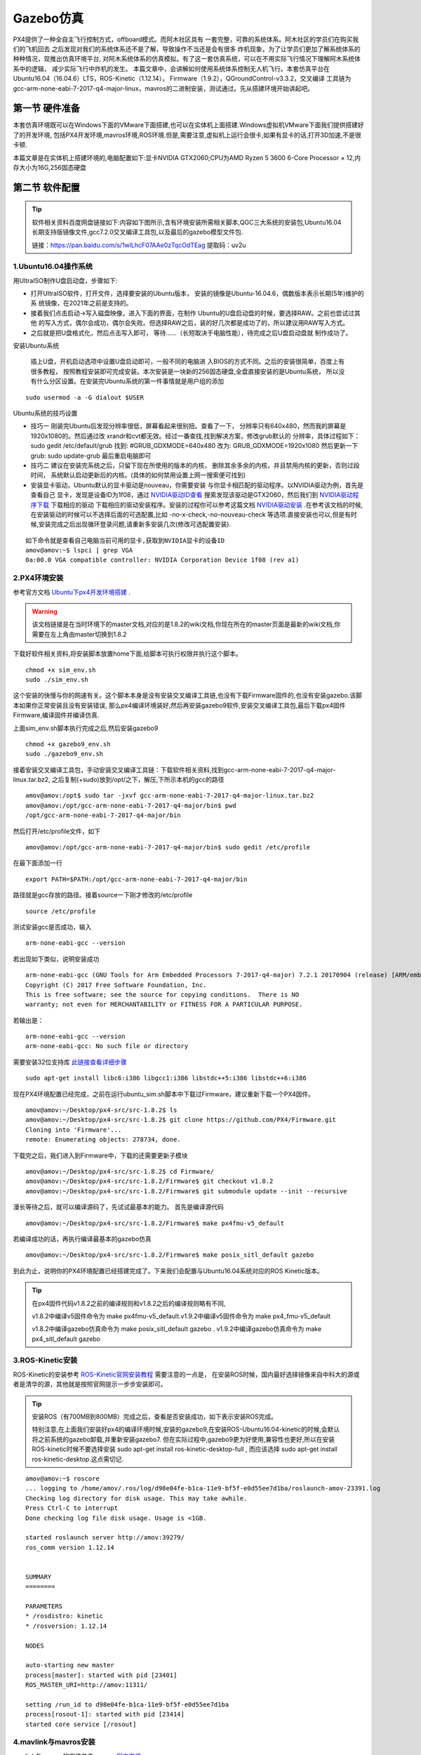 .. Gazebo仿真:

===============
Gazebo仿真
===============

PX4提供了一种全自主飞行控制方式，offboard模式。而阿木社区具有
一套完整，可靠的系统体系。阿木社区的学员们在购买我们的飞机回去
之后发现对我们的系统体系还不是了解，导致操作不当还是会有很多
炸机现象，为了让学员们更加了解系统体系的种种情况，现推出仿真环境平台,
对阿木系统体系的仿真模拟。有了这一套仿真系统，可以在不用实际飞行情况下理解阿木系统体系中的逻辑，
减少实际飞行中炸机的发生。 本篇文章中，会讲解如何使用系统体系控制无人机飞行。本套仿真平台在
Ubuntu16.04（16.04.6）LTS，ROS-Kinetic（1.12.14），
Firmware（1.9.2），QGroundControl-v3.3.2，交叉编译
工具链为gcc-arm-none-eabi-7-2017-q4-major-linux，mavros的二进制安装，测试通过。先从搭建环境开始讲起吧。

第一节 硬件准备
================

本套仿真环境既可以在Windows下面的VMware下面搭建,也可以在实体机上面搭建.Windows虚拟机VMware下面我们提供搭建好了的开发环境,
包括PX4开发环境,mavros环境,ROS环境.但是,需要注意,虚拟机上运行会很卡,如果有显卡的话,打开3D加速,不是很卡顿.

本篇文章是在实体机上搭建环境的,电脑配置如下:显卡NVIDIA GTX2060;CPU为AMD Ryzen 5 3600 6-Core Processor × 12,内存大小为16G,256固态硬盘

第二节 软件配置
================

.. tip::

    软件相关资料百度网盘链接如下:内容如下图所示,含有环境安装所需相关脚本,QGC三大系统的安装包,Ubuntu16.04长期支持版镜像文件,gcc7.2.0交叉编译工具包,以及最后的gazebo模型文件包.
       
    链接：https://pan.baidu.com/s/1wlLhcF07AAe0zTqcOdTEag 
    提取码：uv2u 

.. image:: ../images/gazebo_sim_baiduwangpan.png


1.Ubuntu16.04操作系统
-----------------------

用UltraISO制作U盘启动盘，步骤如下:

-   打开UltraISO软件，打开文件，选择要安装的Ubuntu版本，
    安装的镜像是Ubuntu-16.04.6，偶数版本表示长期(5年)维护的系
    统镜像，在2021年之前是支持的。
-   接着我们点击启动->写入磁盘映像，进入下面的界面，在制作
    Ubuntu的U盘启动盘的时候，要选择RAW。之前也尝试过其他
    的写入方式，偶尔会成功，偶尔会失败。但选择RAW之后，装的好几次都是成功了的，所以建议用RAW写入方式。   
-   之后就是把U盘格式化，然后点击写入即可，
    等待......（长短取决于电脑性能），待完成之后U盘启动盘就
    制作成功了。

安装Ubuntu系统

    插上U盘，开机启动选项中设置U盘启动即可，一般不同的电脑进
    入BIOS的方式不同。之后的安装很简单，百度上有很多教程，
    按照教程安装即可完成安装。本次安装是一块新的256固态硬盘,全盘直接安装的是Ubuntu系统，
    所以没有什么分区设置。在安装完Ubuntu系统的第一件事情就是用户组的添加

::

    sudo usermod -a -G dialout $USER

Ubuntu系统的技巧设置

-   技巧一 刚装完Ubuntu后发现分辨率很低，屏幕看起来很别扭。查看了一下，
    分辨率只有640x480，然而我的屏幕是1920x1080的。然后通过改
    xrandr和cvt都无效。经过一番查找,找到解决方案，修改grub默认的
    分辨率，具体过程如下： sudo gedit /etc/default/grub 
    找到: #GRUB_GDXMODE=640x480 改为: 
    GRUB_GDXMODE=1920x1080 然后更新一下grub: 
    sudo update-grub 最后重启电脑即可
-   技巧二 建议在安装完系统之后，只留下现在所使用的版本的内核，
    删除其余多余的内核，并且禁用内核的更新，否则过段时间，
    系统默认启动更新后的内核。(具体的如何禁用设置上网一搜索便可找到)
-   安装显卡驱动，Ubuntu默认的显卡驱动是nouveau，你需要安装
    与你显卡相匹配的驱动程序。以NVIDIA驱动为例，首先是查看自己
    显卡，发现是设备ID为1f08，通过 `NVIDIA驱动ID查看 <https://devicehunt.com/view/type/pci/vendor/10DE/device/1F08>`_
    搜索发现该驱动是GTX2060，然后我们到 `NVIDIA驱动程序下载 <https://www.nvidia.com/Download/index.aspx?lang=cn>`_ 下载相应的驱动
    下载相应的驱动安装程序。安装的过程你可以参考这篇文档 `NVIDIA驱动安装 <https://zhuanlan.zhihu.com/p/31575356>`_ .在参考该文档的时候,
    在安装驱动的时候可以不选择后面的可选配置,比如 -no-x-check,-no-nouveau-check 等选项.直接安装也可以,但是有时候,安装完成之后出现循环登录问题,请重新多安装几次(修改可选配置安装).


::

    如下命令就是查看自己电脑当前可用的显卡,获取到NVIDIA显卡的设备ID
    amov@amov:~$ lspci | grep VGA
    0a:00.0 VGA compatible controller: NVIDIA Corporation Device 1f08 (rev a1)


2.PX4环境安装
---------------

参考官方文档 `Ubuntu下px4开发环境搭建 <https://dev.px4.io/v1.8.2/en/setup/dev_env_linux_ubuntu.html>`_  .

.. warning::

    该文档链接是在当时环境下的master文档,对应的是1.8.2的wiki文档,你现在所在的master页面是最新的wiki文档,你需要在左上角由master切换到1.8.2



下载好软件相关资料,将安装脚本放置home下面,给脚本可执行权限并执行这个脚本。

::

    chmod +x sim_env.sh
    sudo ./sim_env.sh

这个安装的快慢与你的网速有关。这个脚本本身是没有安装交叉编译工具链,也没有下载Firmware固件的,也没有安装gazebo.该脚本如果你正常安装且没有安装错误,
那么px4编译环境装好,然后再安装gazebo9软件,安装交叉编译工具包,最后下载px4固件Firmware,编译固件并编译仿真.

上面sim_env.sh脚本执行完成之后,然后安装gazebo9

::

    chmod +x gazebo9_env.sh
    sudo ./gazebo9_env.sh


接着安装交叉编译工具包，手动安装交叉编译工具链：下载软件相关资料,找到gcc-arm-none-eabi-7-2017-q4-major-linux.tar.bz2,
之后复制(+sudo)放到/opt/之下，解压,下所示本机的gcc的路径

::

    amov@amov:/opt$ sudo tar -jxvf gcc-arm-none-eabi-7-2017-q4-major-linux.tar.bz2
    amov@amov:/opt/gcc-arm-none-eabi-7-2017-q4-major/bin$ pwd
    /opt/gcc-arm-none-eabi-7-2017-q4-major/bin

然后打开/etc/profile文件，如下

::

    amov@amov:/opt/gcc-arm-none-eabi-7-2017-q4-major/bin$ sudo gedit /etc/profile

在最下面添加一行

::

    export PATH=$PATH:/opt/gcc-arm-none-eabi-7-2017-q4-major/bin

路径就是gcc存放的路径。接着source一下刚才修改的/etc/profile

::

    source /etc/profile

测试安装gcc是否成功，输入

::

    arm-none-eabi-gcc --version

若出现如下类似，说明安装成功

::

    arm-none-eabi-gcc (GNU Tools for Arm Embedded Processors 7-2017-q4-major) 7.2.1 20170904 (release) [ARM/embedded-7-branch revision 255204]
    Copyright (C) 2017 Free Software Foundation, Inc.
    This is free software; see the source for copying conditions.  There is NO
    warranty; not even for MERCHANTABILITY or FITNESS FOR A PARTICULAR PURPOSE.

若输出是：

::

    arm-none-eabi-gcc --version
    arm-none-eabi-gcc: No such file or directory

需要安装32位支持库 `此链接查看详细步骤 <https://px4.osdrone.net/1_Getting-Started/adcanced_linux.html>`_

::

    sudo apt-get install libc6:i386 libgcc1:i386 libstdc++5:i386 libstdc++6:i386

现在PX4环境配置已经完成，之前在运行ubuntu_sim.sh脚本中下载过Firmware，建议重新下载一个PX4固件。

::

    amov@amov:~/Desktop/px4-src/src-1.8.2$ ls
    amov@amov:~/Desktop/px4-src/src-1.8.2$ git clone https://github.com/PX4/Firmware.git
    Cloning into 'Firmware'...
    remote: Enumerating objects: 278734, done.

下载完之后，我们进入到Firmware中，下载的还需要更新子模块

::

    amov@amov:~/Desktop/px4-src/src-1.8.2$ cd Firmware/
    amov@amov:~/Desktop/px4-src/src-1.8.2/Firmware$ git checkout v1.8.2
    amov@amov:~/Desktop/px4-src/src-1.8.2/Firmware$ git submodule update --init --recursive

漫长等待之后，就可以编译源码了，先试试最基本的能力。 首先是编译源代码

::

    amov@amov:~/Desktop/px4-src/src-1.8.2/Firmware$ make px4fmu-v5_default

若编译成功的话，再执行编译最基本的gazebo仿真

::

    amov@amov:~/Desktop/px4-src/src-1.8.2/Firmware$ make posix_sitl_default gazebo

到此为止，说明你的PX4环境配置已经搭建完成了。下来我们会配置与Ubuntu16.04系统对应的ROS Kinetic版本。

.. tip::

    在px4固件代码v1.8.2之前的编译规则和v1.8.2之后的编译规则略有不同,

    v1.8.2中编译v5固件命令为 make px4fmu-v5_default.v1.9.2中编译v5固件命令为 make px4_fmu-v5_default

    v1.8.2中编译gazebo仿真命令为 make posix_sitl_default gazebo . v1.9.2中编译gazebo仿真命令为 make px4_sitl_default gazebo

3.ROS-Kinetic安装
-------------------

ROS-Kinetic的安装参考 `ROS-Kinetic官网安装教程 <http://wiki.ros.org/kinetic/Installation/Ubuntu>`_ 需要注意的一点是，
在安装ROS时候，国内最好选择镜像来自中科大的源或者是清华的源，其他就是按照官网提示一步步安装即可。

.. tip::

    安装ROS（有700MB到800MB）完成之后，查看是否安装成功，如下表示安装ROS完成。
       
    特别注意,在上面我们安装好px4的编译环境时候,安装的gazebo9,在安装ROS-Ubuntu16.04-kinetic的时候,会默认将之前系统的gazebo卸载,并重新安装gazebo7.
    但在实际过程中,gazebo9更为好使用,兼容性也更好,所以在安装ROS-kinetic时候不要选择安装 sudo apt-get install ros-kinetic-desktop-full ,
    而应该选择 sudo apt-get install ros-kinetic-desktop.这点需切记.

::

    amov@amov:~$ roscore
    ... logging to /home/amov/.ros/log/d98e04fe-b1ca-11e9-bf5f-e0d55ee7d1ba/roslaunch-amov-23391.log
    Checking log directory for disk usage. This may take awhile.
    Press Ctrl-C to interrupt
    Done checking log file disk usage. Usage is <1GB.

    started roslaunch server http://amov:39279/
    ros_comm version 1.12.14


    SUMMARY
    ========

    PARAMETERS
    * /rosdistro: kinetic
    * /rosversion: 1.12.14

    NODES

    auto-starting new master
    process[master]: started with pid [23401]
    ROS_MASTER_URI=http://amov:11311/

    setting /run_id to d98e04fe-b1ca-11e9-bf5f-e0d55ee7d1ba
    process[rosout-1]: started with pid [23414]
    started core service [/rosout]

4.mavlink与mavros安装
-----------------------

mavlink与mavros的安装参考 `mavros官方安装 <https://github.com/mavlink/mavros/blob/master/mavros/README.md#installation>`_

最好最清晰的安装过程便是官方提供的步骤,以安装二进制的方式安装mavros,还需要安装geographiclib,可别忘了.

5、下载QGroundControl
-----------------------

本系统的qgc版本是v3.3.2，是通过Qt5.11.0编译生成的。建议直接下载可执行程序，可参考开发者手册
`QGC下载与安装 <https://docs.qgroundcontrol.com/en/getting_started/download_and_install.html>`_


第三节 仿真过程
================

上节中，我们已经搭建好PX4仿真的环境了，而本节旨在下载阿木社区的源码，并且建立新的工作空间到
个人工作路径下，然后配置仿真所使用的固件版本的选择以及环境配置，最后进行仿真操作。先从如何
下载阿木社区源码说起

1.打开阿木社区的GitHub
-----------------------

上网进入 `amovlab <https://github.com/amov-lab>`_ 阿木实验室维护的GitHub.

2.下载源码并建立工作区间
------------------------

详细的建立工作空间请查看阿木社区GitHub上的项目 px4_commander.
或者如下链接：`px4_command <https://github.com/amov-lab/px4_command>`_

建立好工作空间之后，笔者的工作空间如下：

::

    amov@amov:~/AMOV_WorkSpace$ cd px4_ws/
    amov@amov:~/AMOV_WorkSpace/px4_ws$ ls
    build  devel  src
    amov@amov:~/AMOV_WorkSpace/px4_ws$ cd devel/
    amov@amov:~/AMOV_WorkSpace/px4_ws/devel$ ls
    cmake.lock  lib               local_setup.zsh  _setup_util.py
    env.sh      local_setup.bash  setup.bash       setup.zsh
    include     local_setup.sh    setup.sh         share
    amov@amov:~/AMOV_WorkSpace/px4_ws/devel$

打开.bashrc 文件

::

    amov@amov:~/AMOV_WorkSpace/px4_ws/devel$ sudo gedit ~/.bashrc

需要在.bashrc 文件最后添加一行如下：

::

    source ~/AMOV_WorkSpace/px4_ws/devel/setup.bash

3.添加环境变量 .bashrc 文件添加如下
-----------------------------------

::

    source ~/Desktop/px4-src/src-1.8.2/Firmware/Tools/setup_gazebo.bash ~/Desktop/px4-src/src-1.8.2/Firmware/ ~/Desktop/px4-src/src-1.8.2/Firmware/build/px4_sitl_default
    export ROS_PACKAGE_PATH=$ROS_PACKAGE_PATH:~/Desktop/px4-src/src-1.8.2/Firmware
    export ROS_PACKAGE_PATH=$ROS_PACKAGE_PATH:~/Desktop/px4-src/src-1.8.2/Firmware/Tools/sitl_gazebo

4.启动仿真
------------

进入工作区间仿真部分目录下，可以看到有6个脚本文件

::

    amov@amov:~/AMOV_WorkSpace/px4_ws/src/px4_command/sh/sh_for_simulation$ ls
    sitl_gazebo_formation.sh       sitl_gazebo_square.sh
    sitl_gazebo_iris.sh            sitl_jMAVSim_pos_controller.sh
    sitl_gazebo_pos_controller.sh  sitl_test.sh

启动sitl_gazebo_iris.sh脚本,执行如下

::

    amov@amov:~/AMOV_WorkSpace/px4_ws/src/px4_command/sh/sh_for_simulation$ ./sitl_gazebo_iris.sh

即可进入仿真界面。

第四节 仿真脚本说明
===================

1.脚本sitl_gazebo_iris.sh
---------------------------

正常启动sitl_gazebo_iris.sh腳本，基本操作流程和实体飞机操作流程一致。 先起飞3m,如下图:

.. image:: ../images/iris_takeoff.png

接着,我们在Move_Body坐标系下,x,y,z分别为1,1,0.飞行轨迹如下图:

.. image:: ../images/iris_MoveBody_110.png

最后我们执行一下land模式,如下图:

.. image:: ../images/iris_land.png

存在Bug描述：

-   若起飞之后飞机降落至地面，无法进行再次起飞。（和实体飞机一致现象）
-   在ENU坐标系下，若使用速度控制，进行起飞2M，飞机一致向上飞，不会停止，在gazebo中，飞至26M，切换至悬停模式，无法成功相应，飞至30M，切换至land，正常降落。
-   经过多次测试，move节点中，按键4hold模式无响应，在两种坐标系下的速度控制中，飞机一直向上飞。
-   在passivity控制率下，正常设置起飞3M，飞机纯粹油门量最大向上直飞，到达53M左右之后，有姿态角的迅速降落，直至炸机。
-   在NE控制率下，正常设置起飞3M，飞机纯粹油门量最大向上直飞，一直飞。

2.脚本sitl_gazebo_square.sh
------------------------------

.. note::

    直接下载的px4_command是没有sitl_gazebo_square.sh该脚本的,需要手动添加该脚本.首先可以建立一个新的可执行脚本sitl_gazebo_square.sh,添加下面内容:

    |   gnome-terminal --window -e 'bash -c "roscore; exec bash"' \
    |   --tab -e 'bash -c "sleep 4; roslaunch px4 posix_sitl.launch; exec bash"' \
    |   --tab -e 'bash -c "sleep 2; roslaunch mavros px4.launch fcu_url:="udp://:14540@127.0.0.1:14557"; exec bash"' \
    |   --tab -e 'bash -c "sleep 2; roslaunch px4_command px4_pos_controller.launch; exec bash"' \
    |   --tab -e 'bash -c "sleep 2; rosrun px4_command set_mode; exec bash"' \
    |   --tab -e 'bash -c "sleep 2; roslaunch px4_command square.launch; exec bash"' \


正常启动sitl_gazebo_square.sh脚本。确定并初始化px4_pos_controller节点。然后在set_mode节点中切换至offboard模式。检查square节点中，
按键１执行飞正方形。最后在qgc中解锁飞机，飞机正常按照Point点进行飞行。

在飞机飞正方形的时候,有5个point点的设置,飞行过程部分截图如下
point1: 

.. image:: ../images/square_point1.png

point2: 

.. image:: ../images/square_point2.png

point4: 

.. image:: ../images/square_point4.png

point5: 

.. image:: ../images/square_point5.png

3.脚本sitl_gazebo_formation.sh
---------------------------------

下载下来的px4_command也可能不能直接进行多机仿真,在自己本机下面的固件代码中的launch文件需要改一下名称,可能没有three_uav_mavros_sitl.launch.
需要将现有的multi_uav_mavros_sitl.launch改为three_uav_mavros_sitl.launch . 运行仿真之后可能只出现两架飞机,原因是,在px4_command中的多机仿真用的是uav0,uav1,uav2,
而在你下载的固件代码中只有uav1,uav2.没有uav0,这时候你需要手动添加一个uav0出来,才能多机(3架飞机)仿真跑起来.

正常启动sitl_gazebo_formation.sh，在启动正常的情况下（qgc可以连接上三个飞机），此时确认formation_control节点并初始化，
按照ENU坐标系下，设置坐标点，三架飞机同步执行动作。如下图: 

.. image:: ../images/formation_start.png

存在Bug描述： 

-   启动脚本失败（已将时间由２改为４，成功启动概率增大）
-   确认初始化formation_control节点之后，打印信息有问题。UAV2显示未连接，解锁状态无响应，飞行模式无显示 
-   飞机解锁之后，设置好第一个坐标点，飞机起飞，相互位置会有所调换，然后悬停至稳定
-   使用land模式之后，有的飞机会直接失控，有的会缓缓降落。
-   飞机执行land落地之后飞行模式在pos与RTL之间频繁切换


